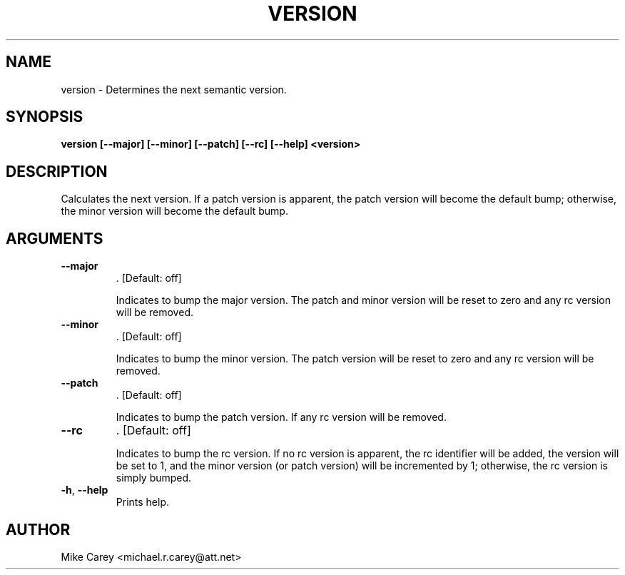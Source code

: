 .\" Man page generated from reStructuredText.
.
.TH VERSION 1 "2019-05-12" "latest" ""
.SH NAME
version \- Determines the next semantic version.
.
.nr rst2man-indent-level 0
.
.de1 rstReportMargin
\\$1 \\n[an-margin]
level \\n[rst2man-indent-level]
level margin: \\n[rst2man-indent\\n[rst2man-indent-level]]
-
\\n[rst2man-indent0]
\\n[rst2man-indent1]
\\n[rst2man-indent2]
..
.de1 INDENT
.\" .rstReportMargin pre:
. RS \\$1
. nr rst2man-indent\\n[rst2man-indent-level] \\n[an-margin]
. nr rst2man-indent-level +1
.\" .rstReportMargin post:
..
.de UNINDENT
. RE
.\" indent \\n[an-margin]
.\" old: \\n[rst2man-indent\\n[rst2man-indent-level]]
.nr rst2man-indent-level -1
.\" new: \\n[rst2man-indent\\n[rst2man-indent-level]]
.in \\n[rst2man-indent\\n[rst2man-indent-level]]u
..
.SH SYNOPSIS
.sp
\fBversion  [\-\-major] [\-\-minor] [\-\-patch] [\-\-rc] [\-\-help] <version>\fP
.SH DESCRIPTION
.sp
Calculates the next version.  If a patch version is apparent, the patch version will become the default bump; otherwise, the minor version will become the default bump.
.SH ARGUMENTS
.INDENT 0.0
.TP
.B \-\-major
\&.
[Default: off]
.sp
Indicates to bump the major version.  The patch and minor version will be reset to zero and any rc version will be removed.
.TP
.B \-\-minor
\&.
[Default: off]
.sp
Indicates to bump the minor version.  The patch version will be reset to zero and any rc version will be removed.
.TP
.B \-\-patch
\&.
[Default: off]
.sp
Indicates to bump the patch version.  If any rc version will be removed.
.TP
.B \-\-rc
\&.
[Default: off]
.sp
Indicates to bump the rc version.  If no rc version is apparent, the rc identifier will be added, the version will be set to 1, and the minor version (or patch version) will be incremented by 1; otherwise, the rc version is simply bumped.
.TP
.B \-h\fP,\fB  \-\-help
Prints help.
.sp

.UNINDENT
.SH AUTHOR
Mike Carey <michael.r.carey@att.net>
.\" Generated by docutils manpage writer.
.
